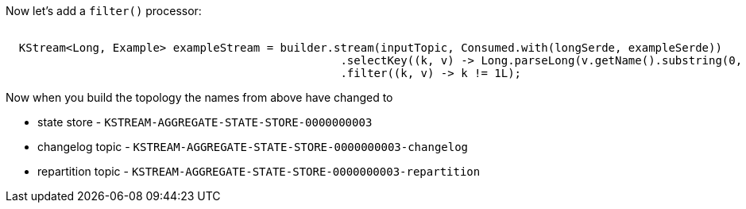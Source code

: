 Now let's add a `filter()` processor:


+++++
<pre class="snippet"><code class="java">
  KStream&lt;Long, Example&gt; exampleStream = builder.stream(inputTopic, Consumed.with(longSerde, exampleSerde))
                                                  .selectKey((k, v) -> Long.parseLong(v.getName().substring(0, 1)))
                                                  .filter((k, v) -> k != 1L);
</code></pre>
+++++

Now when you build the topology the names from above have changed to

* state store - `KSTREAM-AGGREGATE-STATE-STORE-0000000003`
* changelog topic - `KSTREAM-AGGREGATE-STATE-STORE-0000000003-changelog`
* repartition topic - `KSTREAM-AGGREGATE-STATE-STORE-0000000003-repartition`
